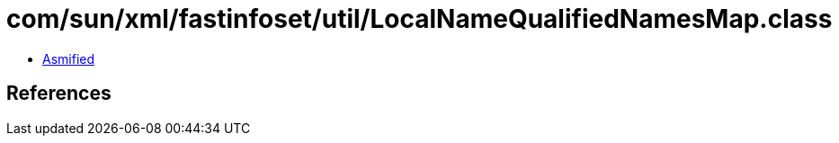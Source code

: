 = com/sun/xml/fastinfoset/util/LocalNameQualifiedNamesMap.class

 - link:LocalNameQualifiedNamesMap-asmified.java[Asmified]

== References

